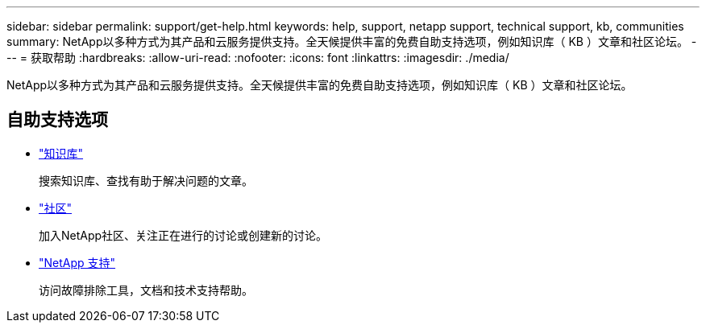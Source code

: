 ---
sidebar: sidebar 
permalink: support/get-help.html 
keywords: help, support, netapp support, technical support, kb, communities 
summary: NetApp以多种方式为其产品和云服务提供支持。全天候提供丰富的免费自助支持选项，例如知识库（ KB ）文章和社区论坛。 
---
= 获取帮助
:hardbreaks:
:allow-uri-read: 
:nofooter: 
:icons: font
:linkattrs: 
:imagesdir: ./media/


[role="lead"]
NetApp以多种方式为其产品和云服务提供支持。全天候提供丰富的免费自助支持选项，例如知识库（ KB ）文章和社区论坛。



== 自助支持选项

* https://kb.netapp.com/["知识库"^]
+
搜索知识库、查找有助于解决问题的文章。

* http://community.netapp.com/["社区"^]
+
加入NetApp社区、关注正在进行的讨论或创建新的讨论。

* https://mysupport.netapp.com/["NetApp 支持"^]
+
访问故障排除工具，文档和技术支持帮助。


